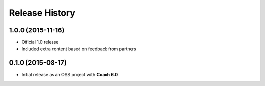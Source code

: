 Release History
===============

1.0.0 (2015-11-16)
------------------

* Official 1.0 release 
* Included extra content based on feedback from partners

0.1.0 (2015-08-17)
------------------

* Initial release as an OSS project with **Coach 6.0**
